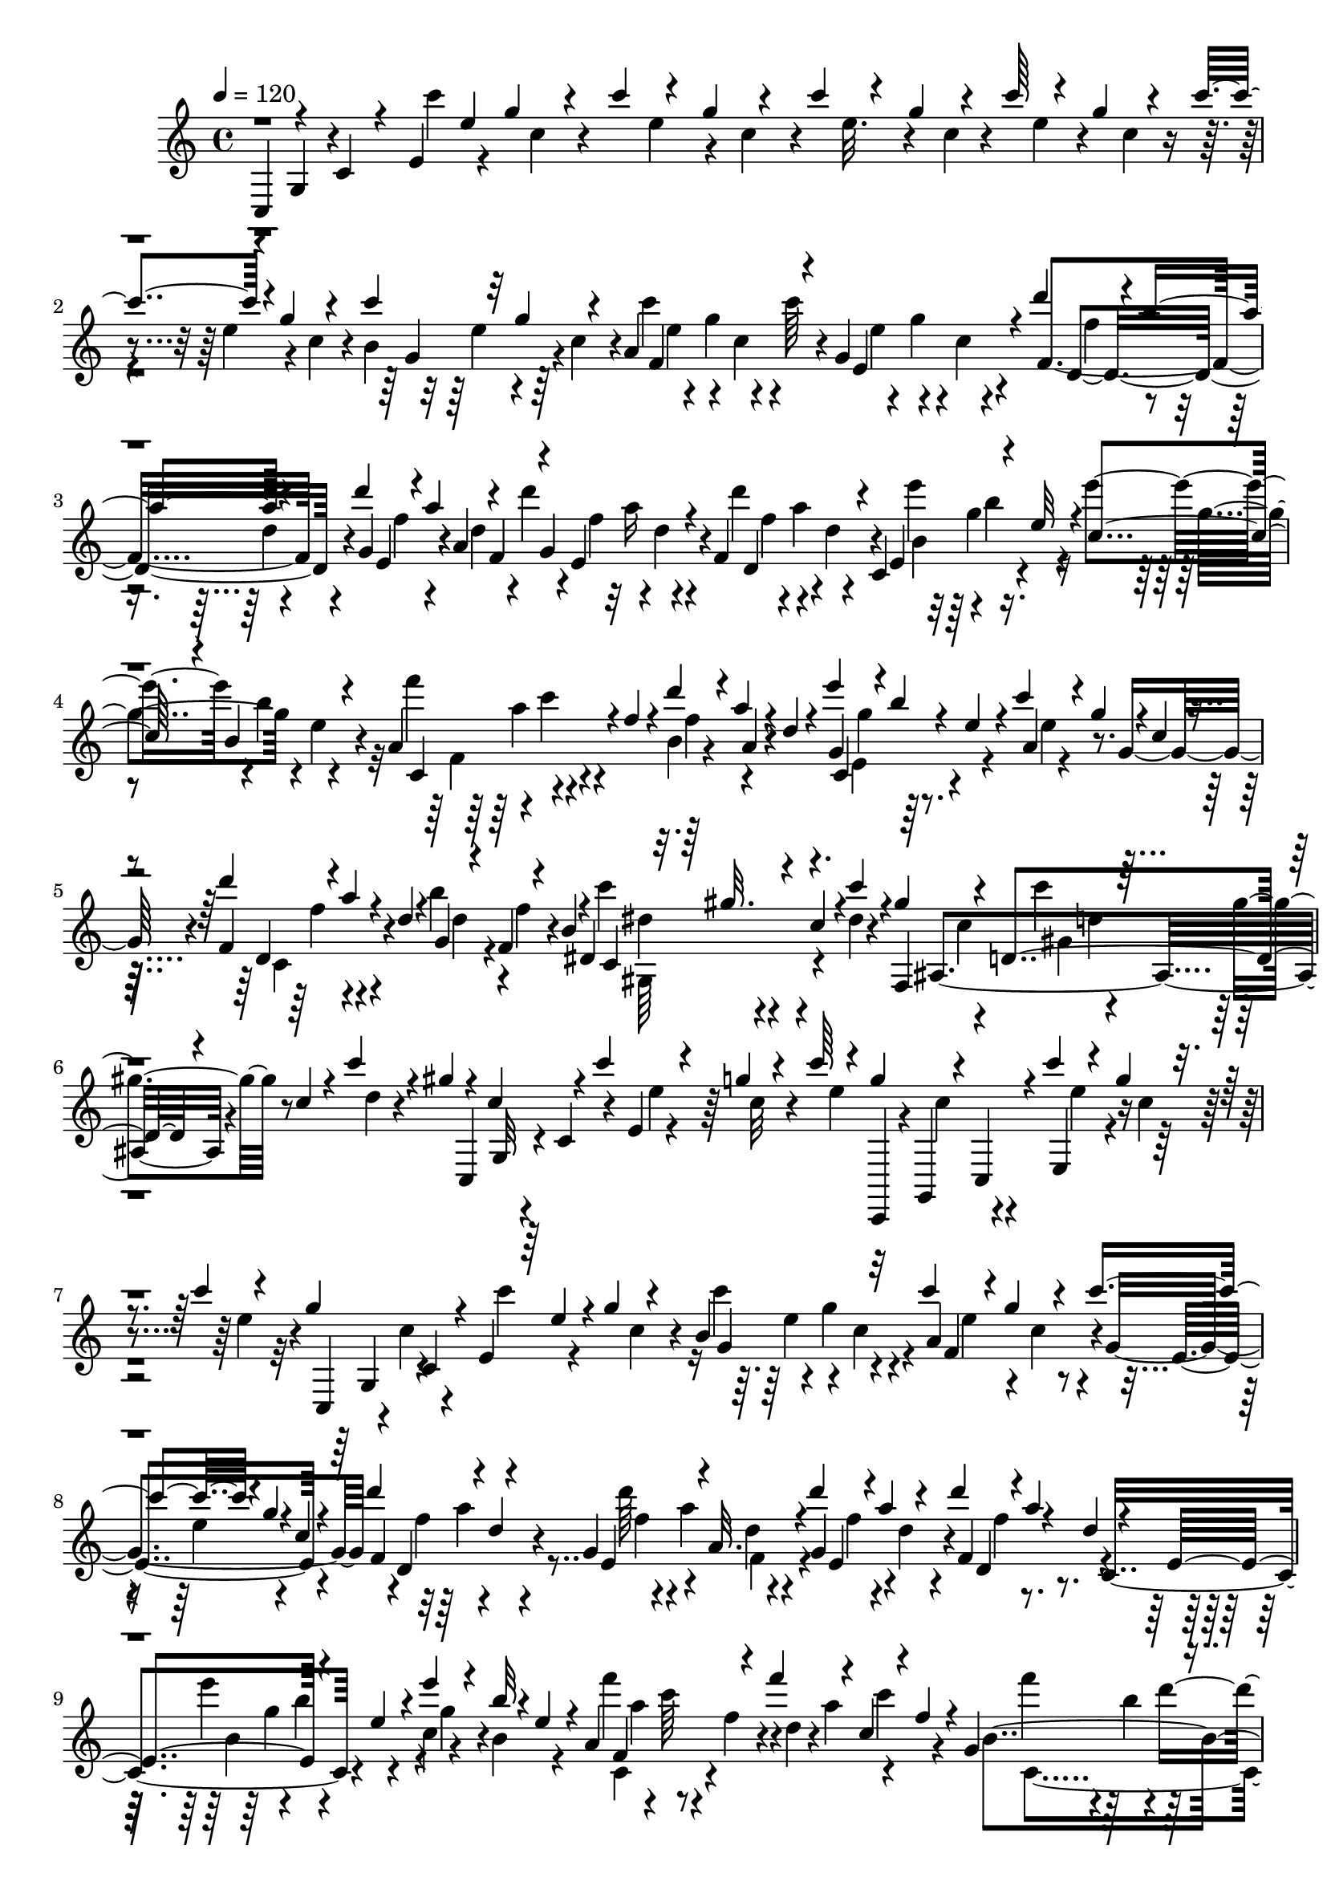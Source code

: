 % Lily was here -- automatically converted by C:\Program Files (x86)\LilyPond\usr\bin\midi2ly.py from C:\1\117.MID
\version "2.14.0"

\layout {
  \context {
    \Voice
    \remove "Note_heads_engraver"
    \consists "Completion_heads_engraver"
    \remove "Rest_engraver"
    \consists "Completion_rest_engraver"
  }
}

trackAchannelA = {


  \key c \major
    
  \time 4/4 
  

  \key c \major
  
  \tempo 4 = 120 
  
}

trackAchannelB = \relative c {
  \voiceThree
  c4*92/480 r4*74/480 c'4*76/480 r4*42/480 e4*132/480 e'4*114/480 
  g4*140/480 r4*46/480 c4*114/480 r4*78/480 g4*98/480 r4*96/480 c4*140/480 
  r4*66/480 g4*106/480 r4*80/480 c64*5 r4*64/480 g4*134/480 r4*58/480 c4*206/480 
  r4*2/480 g4*134/480 r4*84/480 c4*160/480 r32 g4*110/480 r4*68/480 a,4*424/480 
  r4*38/480 g4*356/480 r4*38/480 d''4*198/480 r4*16/480 a4*98/480 
  r4*76/480 d4*190/480 r4*20/480 a4*106/480 r4*10/480 f,4*86/480 
  r4*12/480 g4*333/480 r4*79/480 f4*298/480 r4*80/480 c4*246/480 
  r4*100/480 e'32 r4*48/480 c4*130/480 r4*80/480 b4*122/480 r4*98/480 a4*294/480 
  r4*8/480 f'4*56/480 r4*56/480 d'4*186/480 r4*14/480 a4*76/480 
  r4*22/480 d,4*52/480 r4*66/480 e'4*222/480 r4*4/480 b4*50/480 
  r4*44/480 e,4*54/480 r4*46/480 c'4*156/480 r4*28/480 g4*84/480 
  r4*4/480 c,4*64/480 r4*64/480 d'4*206/480 r4*4/480 a4*58/480 
  r4*34/480 d,4*50/480 r4*58/480 g,4*124/480 r4*68/480 f4*62/480 
  r4*24/480 b4*62/480 r4*74/480 dis,4*264/480 r4*18/480 c'4*84/480 
  r4*42/480 c'4*178/480 r4*8/480 gis4*118/480 r4*72/480 d,4*304/480 
  r4*62/480 c'4*54/480 r4*54/480 c'4*186/480 r4*18/480 gis4*86/480 
  r4*24/480 c,4*160/480 r4*26/480 c'4*186/480 r4*100/480 g4*110/480 
  r4*54/480 c64*5 r4*44/480 g4*112/480 r4*18/480 c,,,4*64/480 r4*20/480 c'''4*164/480 
  r4*56/480 g4*136/480 r4*40/480 c4*146/480 r4*54/480 g4*140/480 
  c,,4*74/480 r4*56/480 e4*98/480 r64 e'4*98/480 r4*18/480 g4*104/480 
  r4*130/480 b,4*358/480 r32 c'4*216/480 r4*8/480 g4*152/480 r4*66/480 c4*206/480 
  r4*3/480 g4*69/480 r4*18/480 c,4*48/480 r4*82/480 d'4*220/480 
  r4*80/480 d,4*46/480 r4*36/480 g,4*246/480 r4*42/480 a32. r4*26/480 d'4*166/480 
  r4*34/480 a4*138/480 r4*64/480 d4*166/480 r4*36/480 a4*56/480 
  r4*20/480 d,4*50/480 r4*36/480 e,4*256/480 r4*76/480 e'4*62/480 
  r4*54/480 e'4*149/480 r4*59/480 b32 r4*24/480 e,4*54/480 r4*64/480 a,4*310/480 
  r4*102/480 f''4*184/480 r4*20/480 c,4*44/480 r4*52/480 f4*50/480 
  r4*62/480 g,4*246/480 r4*32/480 g'4*64/480 r4*54/480 g'16. r4*12/480 d,4*40/480 
  r4*48/480 g4*54/480 r4*80/480 a'4*193/480 r4*11/480 e64*5 r4*46/480 a4*188/480 
  r4*10/480 e,4*46/480 r4*18/480 e'4*104/480 r4*32/480 ais,,,4*154/480 
  r4*8/480 ais'''4*214/480 r4*44/480 f32. ais,4*58/480 r4*44/480 ais'4*156/480 
  r4*82/480 f4*58/480 r4*28/480 ais,4*54/480 r4*108/480 g'4*230/480 
  r4*96/480 g,4*72/480 r4*44/480 g'4*206/480 r4*32/480 ais,,4*42/480 
  r4*34/480 g'4*54/480 r4*46/480 a,,32. a'''16. r4*68/480 d,,4*114/480 
  r4*82/480 c4*142/480 r4*62/480 ais16 r4*3/480 a'4*69/480 r4*52/480 a,4*336/480 
  r4*80/480 f''4*196/480 r4*20/480 c4*56/480 r4*8/480 f,4*54/480 
  r4*36/480 d,32 r4*20/480 ais'4*160/480 r128 d'4*110/480 r4*119/480 ais,4*74/480 
  r4*52/480 ais'4*102/480 r4*76/480 g4*59/480 r4*55/480 g,4*272/480 
  r4*122/480 e''4*176/480 r4*18/480 ais,4*64/480 r4*28/480 e4*74/480 
  r4*38/480 c,4*282/480 r4*98/480 f'4*58/480 r4*44/480 f'4*136/480 
  r4*56/480 c4*62/480 f,,,4*128/480 r4*28/480 d'4*226/480 r4*52/480 f'4*132/480 
  r4*56/480 b4*178/480 r4*20/480 f4*122/480 r4*98/480 c,4*108/480 
  r4*50/480 e4*144/480 r4*68/480 g'4*118/480 r4*122/480 c4*196/480 
  r4*34/480 g4*125/480 r128*5 c4*204/480 r4*92/480 c,4*68/480 r4*59/480 c'4*211/480 
  r4*98/480 c,4*52/480 r4*72/480 d'4*230/480 r32. d,4*50/480 r4*22/480 g,4*264/480 
  r64 a4*134/480 r4*2/480 e4*352/480 r64 f4*428/480 r4*3/480 c4*197/480 
  r4*76/480 e'4*64/480 r4*52/480 e'64*5 r4*59/480 b4*85/480 e,32 
  r4*54/480 e'4*156/480 r4*44/480 b4*64/480 r64 e,4*58/480 r4*42/480 e'4*156/480 
  r4*64/480 b4*50/480 r4*14/480 e,4*54/480 r4*58/480 f'4*190/480 
  r4*28/480 c64*5 r4*34/480 b,,4*284/480 r4*4/480 f''4*62/480 r4*54/480 f'4*192/480 
  r4*26/480 c4*110/480 r4*72/480 a,,4*302/480 r4*76/480 g4*158/480 
  r4*82/480 d'''4*68/480 r4*6/480 g,4*66/480 r32 g'4*204/480 r4*20/480 d4*82/480 
  r4*12/480 g,4*66/480 r4*40/480 c,64*13 r4*10/480 g''4*170/480 
  r4*24/480 d32 r4*32/480 g,32 r4*52/480 a'4*202/480 r4*20/480 e32 
  r4*22/480 a,4*54/480 r4*50/480 a'4*160/480 r4*62/480 e32 r4*16/480 a,4*58/480 
  r4*56/480 a'4*152/480 r4*78/480 e4*66/480 r4*112/480 a4*166/480 
  r4*32/480 e4*72/480 r4*22/480 a,4*59/480 r4*69/480 b'4*188/480 
  r4*64/480 f4*70/480 r4*110/480 b4*156/480 r4*62/480 f4*72/480 
  r4*6/480 b,4*56/480 r4*46/480 b'64*5 r4*70/480 f32 r4*20/480 b,4*55/480 
  r4*55/480 b'4*162/480 r4*62/480 f32 r4*14/480 b,4*54/480 r4*68/480 b'8 
  f4*68/480 r4*104/480 b4*214/480 r4*38/480 f4*86/480 r4*76/480 b4*200/480 
  r4*32/480 f4*64/480 r4*28/480 b,4*62/480 r4*31/480 b'4*189/480 
  r4*24/480 f32 r4*38/480 b,4*58/480 r4*76/480 c'4*192/480 r4*26/480 g4*126/480 
  r4*104/480 c4*106/480 r4*86/480 g4*84/480 r4*8/480 c,4*66/480 
  r4*42/480 c'4*94/480 r4*34/480 e,4*92/480 r4*4/480 f4*56/480 
  r64 c4*54/480 r4*66/480 c'4*50/480 r4*62/480 e,4*74/480 r4*28/480 c,,4*68/480 
  r4*16/480 c''4*76/480 r4*66/480 c'4*110/480 r4*6/480 e,4*98/480 
  r4*74/480 c4*58/480 r4*46/480 c'4*136/480 r4*47/480 g4*147/480 
  r4*44/480 e,4*198/480 r64. f'4*65/480 r4*32/480 c4*62/480 r4*62/480 c'4*50/480 
  r4*52/480 e,4*104/480 f4*62/480 r4*28/480 c4*86/480 r4*76/480 c'4*140/480 
  r4*8/480 e,4*72/480 r4*78/480 c4*56/480 r4*36/480 c'4*128/480 
  r4*76/480 g4*92/480 r4*12/480 c,4*62/480 r4*40/480 c'4*92/480 
  r64 e,4*74/480 r4*6/480 g4*102/480 c,32 r4*48/480 c'4*118/480 
  r4*100/480 g4*96/480 r4*3/480 c,4*77/480 r4*76/480 c'4*48/480 
  r4*392/480 e,4*82/480 r4*372/480 e,,4*100/480 r4*386/480 e'4*64/480 
  r4*430/480 e,,4*122/480 r4*102/480 e'4*112/480 r4*100/480 f4*50/480 
  r4*158/480 e4*52/480 r4*156/480 e,4*102/480 r4*116/480 e'4*94/480 
  r4*112/480 b'64*11 r4*100/480 e,,4*124/480 r4*80/480 e'4*66/480 
  r4*144/480 b'4*530/480 r4*82/480 e,4*66/480 r4*134/480 f4*56/480 
  r4*142/480 e4*56/480 r4*158/480 e'4*68/480 r4*128/480 e,4*78/480 
  r4*132/480 d'4*46/480 r4*146/480 e4*56/480 r4*154/480 e,,4*64/480 
  r4*146/480 g''4*52/480 r4*140/480 e4*57/480 r64*5 e,4*62/480 
  r128*9 e,4*62/480 r4*144/480 e''32 r4*140/480 c4*64/480 r4*130/480 d4*50/480 
  r4*140/480 e4*56/480 r64*5 f4*52/480 r4*136/480 d4*52/480 r4*138/480 e4*44/480 
  r4*160/480 b'4*42/480 r64*5 e,,4*68/480 r4*158/480 d'4*106/480 
  r4*112/480 e,4*70/480 r4*102/480 d''4*86/480 r4*14/480 f,4*118/480 
  r4*80/480 d4*56/480 r4*34/480 c'4*104/480 e,4*114/480 r4*50/480 c4*74/480 
  r4*20/480 b'4*34/480 r4*176/480 b,4*44/480 r4*174/480 d4*156/480 
  r4*76/480 d,4*56/480 r4*112/480 c''4*116/480 r4*82/480 c,,4*58/480 
  r4*34/480 c'4*50/480 r4*34/480 b'4*118/480 r4*64/480 g4*50/480 
  r4*39/480 b,4*53/480 r4*44/480 c4*73/480 r128*9 d4*48/480 r4*172/480 b4*58/480 
  r4*154/480 c32 r4*140/480 d4*52/480 r4*168/480 e4*54/480 r4*144/480 c4*56/480 
  r4*142/480 d4*52/480 r4*166/480 b4*64/480 r64*5 c4*58/480 r4*134/480 f,4*58/480 
  r4*146/480 b32 r64*5 c4*62/480 r4*146/480 e,4*64/480 r4*146/480 b'4*54/480 
  r4*146/480 c4*48/480 r4*152/480 g'4*44/480 r4*158/480 g,4*50/480 
  r4*174/480 b4*158/480 r4*100/480 b,4*68/480 r4*80/480 b''4*110/480 
  r32. c,,4*87/480 r4*17/480 b'4*46/480 r4*42/480 a'4*118/480 r4*82/480 f4*92/480 
  r4*3/480 a,4*77/480 r4*14/480 g'4*40/480 r4*160/480 g,4*54/480 
  r4*158/480 b4*272/480 r4*142/480 g,4*56/480 r4*54/480 c' r4*6/480 d4*112/480 
  r4*82/480 f4*48/480 r4*50/480 g4*72/480 r4*20/480 a32. r4*16/480 b4*80/480 
  r4*20/480 c,4*72/480 r4*136/480 e4*48/480 r4*170/480 e4*48/480 
  r4*32/480 f4*40/480 r4*24/480 a4*42/480 r4*16/480 c4*44/480 r4*8/480 e4*50/480 
  g4*48/480 r4*8/480 b4*50/480 r4*26/480 e4*64/480 r4*162/480 d,,4*66/480 
  r4*116/480 e4*92/480 r4*148/480 d4*68/480 r4*28/480 f'4*80/480 
  r4*28/480 a,,4*88/480 r4*94/480 c4*78/480 r4*112/480 e4*42/480 
  r4*4/480 f4*41/480 r4*31/480 a32 r4*8/480 d4*48/480 r4*4/480 f4*44/480 
  r4*16/480 a4*48/480 r4*28/480 c4*46/480 r4*20/480 e4*36/480 r16. b,,4*72/480 
  r4*124/480 e4*40/480 r4*182/480 b4*72/480 r4*20/480 f''4*98/480 
  r4*12/480 f,,4*62/480 r4*122/480 a4*76/480 r4*112/480 e'4*46/480 
  r4*28/480 f4*46/480 r4*20/480 a4*48/480 r4*6/480 c4*46/480 r4*3/480 e4*51/480 
  g4*52/480 r4*16/480 b4*64/480 r4*14/480 e4*38/480 r4*216/480 d,,4*58/480 
  r4*104/480 e4*62/480 r4*146/480 d4*40/480 r4*164/480 c r4*26/480 b4*54/480 
  r4*140/480 c4*52/480 r4*140/480 d4*42/480 r4*174/480 g4*430/480 
  r4*202/480 d4*42/480 r4*154/480 e4*140/480 r4*78/480 e4*66/480 
  r4*136/480 e4*48/480 r4*3/480 f4*41/480 r4*34/480 a4*44/480 r4*22/480 c4*44/480 
  r4*6/480 e4*48/480 r4*6/480 g4*42/480 r4*26/480 b4*41/480 r4*37/480 d4*42/480 
  r4*34/480 b,,4*66/480 r4*114/480 d4*64/480 r4*130/480 e4*114/480 
  r4*118/480 d4*56/480 r4*34/480 f'4*92/480 r4*28/480 a,,4*76/480 
  r4*108/480 c4*74/480 r4*94/480 e4*44/480 r4*22/480 f4*46/480 
  r4*28/480 a4*54/480 c4*52/480 r4*18/480 f32 r64 b4*66/480 r4*22/480 e4*76/480 
  r4*162/480 b,,4*74/480 r4*82/480 e4*94/480 r4*128/480 b4*82/480 
  r4*18/480 f''4*76/480 r4*14/480 e32 r4*140/480 a,,4*84/480 r4*110/480 e'4*68/480 
  r4*10/480 f4*40/480 r4*4/480 g4*38/480 r4*32/480 b r4*8/480 c4*36/480 
  r4*34/480 e4*42/480 r4*28/480 g4*52/480 r4*16/480 b4*72/480 r4*194/480 g,,16 
  r4*86/480 c,4*110/480 r4*28/480 f'4*48/480 r4*16/480 a4*56/480 
  r4*2/480 d4*42/480 r4*4/480 f4*38/480 r4*12/480 a4*40/480 r4*8/480 c4*32/480 
  r4*20/480 e4*34/480 r4*166/480 a,,,4*202/480 r4*12/480 c,4*178/480 
  r4*18/480 g''4*34/480 a4*32/480 r4*22/480 c4*32/480 r4*16/480 e64 
  r4*24/480 g64 a4*36/480 r4*12/480 c4*36/480 r4*8/480 e4*112/480 
  r4*72/480 ais,,,4*98/480 r4*96/480 e'4*98/480 r4*112/480 ais,4*100/480 
  r4*114/480 e'4*70/480 r4*140/480 f4*100/480 r4*108/480 e4*58/480 
  r4*152/480 f4*58/480 r4*154/480 e4*56/480 r4*160/480 f4*56/480 
  r4*168/480 e4*64/480 r4*170/480 f4*62/480 r4*162/480 e4*76/480 
  r64*5 f4*54/480 r4*154/480 d4*56/480 r4*148/480 e4*50/480 r4*170/480 f4*52/480 
  r4*160/480 g4*54/480 r4*156/480 e4*50/480 r4*166/480 f4*56/480 
  r4*156/480 d4*54/480 r4*168/480 e4*56/480 r4*152/480 c4*62/480 
  r64*5 d4*48/480 r4*156/480 e4*58/480 r4*152/480 f4*50/480 r4*160/480 d4*48/480 
  r4*156/480 e4*46/480 r4*166/480 b'4*42/480 r4*164/480 b,4*46/480 
  r4*170/480 d4*272/480 r4*151/480 d'128*7 f,4*96/480 r4*10/480 e,4*104/480 
  r4*82/480 c''4*112/480 r4*76/480 e,,4*64/480 r4*58/480 c'4*72/480 
  r4*18/480 e,,4*70/480 r4*146/480 b''4*44/480 r4*190/480 d4*378/480 
  r4*32/480 c'4*130/480 r4*84/480 c,,4*64/480 r4*18/480 c'4*54/480 
  r4*44/480 b'4*128/480 r4*66/480 g4*48/480 r4*40/480 b,4*52/480 
  r4*46/480 c4*56/480 r4*144/480 d4*52/480 r4*156/480 b4*56/480 
  r4*148/480 c4*48/480 r4*158/480 d4*50/480 r4*162/480 e4*48/480 
  r4*164/480 c4*54/480 r4*144/480 d4*48/480 r4*154/480 b4*52/480 
  r4*154/480 c4*52/480 r4*160/480 a4*68/480 r4*142/480 b4*54/480 
  r4*156/480 c4*62/480 r4*152/480 d4*54/480 r4*156/480 b32 r4*138/480 c4*50/480 
  r64*5 g'4*46/480 r4*160/480 g,4*54/480 r4*164/480 b4*290/480 
  r4*128/480 b'4*74/480 r4*32/480 d,4*64/480 r4*28/480 g4*52/480 
  r4*34/480 b,4*50/480 r4*44/480 a'4*96/480 r4*22/480 c,4*56/480 
  r4*32/480 f4*70/480 r4*24/480 a,4*72/480 r4*22/480 g'4*44/480 
  r4*156/480 b,,4*52/480 r4*176/480 b'4*334/480 r4*92/480 a'4*102/480 
  r4*24/480 c,32 r4*28/480 g,4*52/480 r4*38/480 a'4*66/480 r4*38/480 b'4*130/480 
  r4*16/480 d,4*70/480 g,, r4*68/480 b'4*92/480 r4*34/480 g,4*62/480 
  r4*78/480 c''4*182/480 r4*98/480 g4*80/480 r4*14/480 c,4*72/480 
  r4*34/480 c'4*112/480 r64 e,4*72/480 r4*16/480 g4*102/480 r4*2/480 c,4*62/480 
  r4*40/480 a4*380/480 r4*42/480 c'4*146/480 r4*86/480 g4*70/480 
  c,4*56/480 r4*70/480 d'4*212/480 r4*36/480 a4*80/480 d,4*52/480 
  r4*28/480 d'4*140/480 r4*77/480 a4*73/480 r4*10/480 d,4*52/480 
  r4*48/480 d'4*143/480 r4*73/480 a32 r4*22/480 d,4*56/480 r4*46/480 f,4*358/480 
  r4*64/480 e''4*114/480 r4*14/480 g,4*66/480 r4*40/480 b4*56/480 
  r4*22/480 e,4*62/480 r4*42/480 e'4*144/480 r4*62/480 b,,4*200/480 
  r4*3/480 c4*357/480 r4*36/480 b4*394/480 r4*12/480 a4*378/480 
  r4*20/480 f'''4*146/480 r4*86/480 c4*66/480 r4*3/480 a,,4*89/480 
  r4*16/480 f'''4*140/480 r4*78/480 c4*56/480 r4*8/480 f,4*56/480 
  r4*62/480 f'4*118/480 r4*84/480 c32 r4*26/480 f,4*56/480 r4*56/480 g,,4*145/480 
  r4*91/480 d'''4*64/480 r4*8/480 g,4*64/480 r4*58/480 g'4*154/480 
  r4*14/480 b,4*68/480 r4*76/480 g4*58/480 r4*42/480 e4*216/480 
  r4*12/480 d'4*70/480 r4*94/480 g4*146/480 r4*62/480 d r4*4/480 g,4*54/480 
  r4*72/480 a'4*178/480 r4*36/480 e4*70/480 r4*24/480 a,4*72/480 
  r4*36/480 a'4*182/480 r4*40/480 e4*172/480 r4*34/480 a4*176/480 
  r4*44/480 e16 r4*56/480 c,4*338/480 r4*62/480 b4*190/480 r4*52/480 f''4*74/480 
  r4*116/480 b4*136/480 r4*86/480 f16 r4*48/480 g,,4*368/480 r4*28/480 b''4*148/480 
  r4*54/480 f4*56/480 r4*16/480 b,4*46/480 r4*76/480 e,,4*336/480 
  r4*50/480 f4*222/480 r4*8/480 g''4*98/480 r4*64/480 f,,4*232/480 
  g''4*106/480 r4*64/480 c4*172/480 r4*36/480 g4*98/480 r4*20/480 c,4*50/480 
  r4*94/480 d'4*196/480 r32 ais4*66/480 r4*28/480 d,4*56/480 r4*74/480 ais'4*148/480 
  r4*74/480 f32 r4*14/480 ais,32 r4*86/480 g'4*220/480 r4*12/480 d4*114/480 
  r4*101/480 g4*189/480 r4*34/480 ais,,4*58/480 r4*38/480 g'4*70/480 
  r4*56/480 e,4*58/480 r4*12/480 c'4*170/480 r4*28/480 e'4*96/480 
  r4*122/480 a4*136/480 r4*66/480 ais,4*114/480 r4*116/480 f''4*216/480 
  r4*70/480 f,4*66/480 r4*56/480 f'4*186/480 r4*12/480 a,,4*54/480 
  r4*42/480 f'4*108/480 r4*22/480 d,4*52/480 g''4*222/480 r4*14/480 c,,4*154/480 
  r4*48/480 ais4*128/480 r4*66/480 d'4*52/480 r64 g,32 r4*78/480 e'4*223/480 
  r4*65/480 e,4*62/480 r32 e'4*196/480 r4*8/480 g,,4*50/480 r32 e'4*80/480 
  r4*34/480 f,,4*62/480 r4*68/480 a'4*136/480 r4*40/480 c'4*70/480 
  r4*14/480 f,4*66/480 r4*42/480 f'4*200/480 r4*34/480 c32 r4*14/480 f,4*64/480 
  r4*14/480 a,4*286/480 r4*14/480 c'4*78/480 r4*122/480 e4*184/480 
  r4*36/480 c4*68/480 r4*58/480 e,4*112/480 r4*8/480 ais,,4*322/480 
  r4*48/480 d'4*68/480 r4*32/480 e'4*194/480 r4*8/480 d4*132/480 
  r4*100/480 f4*284/480 r4*28/480 f,4*52/480 r4*68/480 g'4*200/480 
  ais,,4*68/480 r4*34/480 g'4*74/480 r4*12/480 e,4*107/480 r4*121/480 c''4*146/480 
  r4*38/480 a32 r4*66/480 c,4*152/480 r4*62/480 e' r4*44/480 a,32 
  r4*92/480 a,4*338/480 r4*78/480 f''16. r4*32/480 c4*52/480 r4*20/480 f,4*64/480 
  r4*24/480 d,4*54/480 r4*4/480 g''4*204/480 r4*34/480 c,,4*162/480 
  r4*42/480 ais4*94/480 r4*92/480 d'4*50/480 r4*42/480 g,4*64/480 
  r4*72/480 e'4*211/480 r4*63/480 e,4*70/480 r4*56/480 e'4*160/480 
  r4*38/480 ais,4*62/480 r4*12/480 e4*141/480 r4*49/480 f'4*186/480 
  r4*44/480 c4*128/480 r4*58/480 f4*148/480 r4*50/480 c r4*8/480 f,,,4*96/480 
  r4*2/480 b4*380/480 r4*14/480 b'4*92/480 r4*36/480 b'4*162/480 
  r4*54/480 f4*86/480 r4*24/480 g,,32 r4*40/480 c4*80/480 r4*2/480 c''4*178/480 
  r4*74/480 g4*92/480 r4*98/480 c4*160/480 r4*34/480 g4*168/480 
  r4*40/480 c4*176/480 r4*44/480 g4*174/480 r4*32/480 c4*168/480 
  r4*37/480 g4*161/480 r4*86/480 c4*152/480 r4*62/480 g4*122/480 
  r4*118/480 c4*170/480 r4*56/480 g4*114/480 r4*100/480 a,4*402/480 
  r4*38/480 c'4*212/480 r4*22/480 g4*86/480 r16 d'4*198/480 r4*22/480 a4*74/480 
  r4*32/480 d,4*51/480 r4*41/480 d'4*160/480 r4*61/480 a4*96/480 
  r4*4/480 a,4*91/480 r4*28/480 d'4*156/480 r4*78/480 a4*62/480 
  r4*8/480 d,4*58/480 r4*48/480 f,4*344/480 r4*62/480 b64*13 r4*46/480 c4*140/480 
  r4*56/480 b4*116/480 r4*98/480 a4*318/480 r4*100/480 d'4*184/480 
  r4*22/480 a4*108/480 r4*114/480 e'4*212/480 b4*82/480 r4*16/480 e,4*58/480 
  r4*50/480 a,4*134/480 r4*68/480 g4*152/480 r4*64/480 f4*276/480 
  r4*36/480 d'4*58/480 r4*54/480 g,4*278/480 r4*20/480 b4*68/480 
  r4*84/480 dis,4*338/480 r4*96/480 c''4*182/480 r4*24/480 gis4*68/480 
  r4*26/480 c,4*62/480 r4*46/480 d,4*392/480 r4*46/480 c'4*54/480 
  r4*66/480 c'4*201/480 r4*9/480 gis4*122/480 r4*16/480 c,4*74/480 
  r4*28/480 c,4*94/480 r4*16/480 c''4*208/480 r4*51/480 g4*73/480 
  r4*22/480 c,32 r4*116/480 e'4*214/480 r4*32/480 b,4*42/480 r4*46/480 e4*58/480 
  r32. f'4*228/480 r4*24/480 c4*54/480 r4*34/480 f,4*62/480 r4*62/480 d'4*224/480 
  r64 a4*134/480 r4*112/480 c,,4*294/480 r4*50/480 e'4*84/480 r4*46/480 c'4*204/480 
  r4*38/480 g4*82/480 r4*34/480 c,4*74/480 r4*38/480 d'64*7 r4*34/480 a4*66/480 
  r4*34/480 d,4*72/480 r4*74/480 b'4*196/480 r4*38/480 f4*94/480 
  r4*12/480 b,32 r4*94/480 c'4*234/480 r4*8/480 g4*148/480 r4*142/480 c4*226/480 
  r4*42/480 g32. r4*14/480 c,4*82/480 r4*18/480 cis,4*512/480 r4*22/480 c'4*70/480 
  r4*40/480 c'4*246/480 r4*50/480 f,4*74/480 r4*54/480 c4*292/480 
  r4*48/480 c'64*9 r4*86/480 g4*104/480 r4*88/480 c4*108/480 r4*76/480 g4*58/480 
  r4*24/480 c,4*56/480 r4*96/480 e'4*168/480 r4*58/480 c4*110/480 
  r4*94/480 e4*164/480 r4*70/480 c4*50/480 r4*46/480 e,4*69/480 
  r4*59/480 g'4*232/480 r4*114/480 g,4*68/480 r4*48/480 c4*66/480 
  r4*54/480 e4*50/480 r32. g4*56/480 r4*74/480 c,,4*758/480 
}

trackAchannelBvoiceB = \relative c {
  r4*82/480 g'4*68/480 r4*156/480 c''4*148/480 r4*164/480 c,4*56/480 
  r4*148/480 e4*94/480 r4*82/480 c4*56/480 r4*156/480 e32. r4*86/480 c4*58/480 
  r4*152/480 e4*86/480 r4*112/480 c4*72/480 r4*156/480 e4*108/480 
  r4*84/480 c4*70/480 r4*42/480 b4*310/480 r4*6/480 c4*70/480 r4*26/480 c'4*164/480 
  r4*22/480 g4*122/480 r4*96/480 c64*5 r4*50/480 g4*76/480 r4*10/480 c,4*50/480 
  r4*104/480 f,4*342/480 r4*54/480 g4*246/480 r4*42/480 a4*132/480 
  r4*34/480 e4*304/480 r4*74/480 d''4*146/480 r4*64/480 a4*72/480 
  r4*122/480 e,4*190/480 r4*12/480 b''4*162/480 r4*58/480 e4*214/480 
  r4*2/480 b4*104/480 r4*113/480 f'4*189/480 r4*40/480 c4*56/480 
  r4*129/480 b,4*159/480 r4*58/480 a4*56/480 r4*160/480 g4*344/480 
  r4*80/480 a4*100/480 r4*84/480 g16. r4*24/480 f4*246/480 r4*152/480 b'4*158/480 
  r4*46/480 f4*53/480 r4*161/480 c'4*214/480 r4*278/480 dis,4*88/480 
  r4*54/480 f,,4*344/480 r4*64/480 gis''4*86/480 r8 d4*68/480 r4*86/480 c,,4*134/480 
  r4*42/480 c'4*78/480 r4*64/480 e4*80/480 r4*178/480 c'32 r4*146/480 e4*97/480 
  c,,,4*65/480 r4*6/480 g'4*66/480 r4*98/480 e'4*176/480 r4*94/480 c''4*64/480 
  r4*144/480 e4*80/480 r4*24/480 c,,4*78/480 r4*18/480 c''4*88/480 
  r4*79/480 c'4*171/480 r4*166/480 c,4*64/480 r4*82/480 c'4*190/480 
  r4*14/480 g4*152/480 r4*57/480 a,4*431/480 r4*22/480 g4*416/480 
  r4*22/480 d4*342/480 r4*32/480 e4*226/480 r4*52/480 d'4*48/480 
  r4*72/480 g,4*374/480 r4*34/480 f4*278/480 r4*18/480 c4*316/480 
  r4*185/480 c'4*143/480 r4*62/480 b4*108/480 r4*102/480 f''4*186/480 
  r4*24/480 c64*7 r4*6/480 d,4*88/480 r4*16/480 a'4*96/480 r4*192/480 b,4*280/480 
  r4*142/480 e4*62/480 r4*32/480 b'4*102/480 r4*200/480 c,4*222/480 
  r4*56/480 a' r4*94/480 f4*72/480 r4*34/480 c'4*124/480 r4*58/480 a4*124/480 
  r4*56/480 ais,4*84/480 r4*84/480 d4*444/480 r4*14/480 d'4*86/480 
  r4*298/480 ais,4*384/480 r4*62/480 a4*148/480 r4*80/480 d'4*58/480 
  r4*172/480 e,,4*56/480 r4*16/480 c'4*162/480 r32. a'4*70/480 
  r4*82/480 a'4*158/480 r4*44/480 e4*58/480 r4*196/480 f4*212/480 
  r4*55/480 f,4*63/480 r4*92/480 g,4*72/480 r4*26/480 a'4*88/480 
  r4*106/480 g,,4*48/480 r4*64/480 g'''4*194/480 r4*44/480 c,,4*164/480 
  r4*32/480 g''4*146/480 r4*34/480 a,,4*152/480 r4*89/480 e''128*13 
  r32 e, r4*96/480 f,4*74/480 r4*92/480 g4*67/480 r4*95/480 f,4*272/480 
  r4*44/480 c'''4*136/480 r4*162/480 a4*138/480 r4*58/480 f4*136/480 
  r4*22/480 b4*222/480 r4*98/480 b,4*70/480 r4*126/480 d4*156/480 
  r4*52/480 b32. r4*124/480 c'4*234/480 r64*5 c,4*62/480 r4*94/480 b4*334/480 
  r4*78/480 a4*423/480 r4*27/480 g4*392/480 r4*14/480 f4*388/480 
  r4*26/480 d''64*5 r4*52/480 a4*140/480 r4*40/480 d4*166/480 r4*52/480 a4*124/480 
  r4*72/480 d4*182/480 r4*44/480 a4*52/480 r4*10/480 d,4*50/480 
  r4*69/480 e'4*171/480 r4*40/480 b4*70/480 r4*136/480 b,,4*424/480 
  r32. g''4*76/480 r64*7 b,,4*414/480 r4*96/480 a''4*132/480 r4*34/480 f4*58/480 
  r4*64/480 f'4*188/480 r4*18/480 c4*182/480 r4*38/480 b,,4*214/480 
  r4*42/480 f''4*58/480 r4*59/480 f'4*211/480 r4*76/480 f,4*48/480 
  r4*58/480 e,,16 r4*334/480 d''4*314/480 r4*78/480 e4*402/480 
  r4*24/480 d4*358/480 r64 c4*380/480 r4*20/480 d4*229/480 r4*61/480 e 
  r4*53/480 d4*306/480 r4*122/480 c4*328/480 r4*77/480 b4*175/480 
  r4*138/480 b'4*54/480 r4*63/480 b,4*253/480 r64*5 a4*344/480 
  r4*68/480 g4*386/480 r4*36/480 f4*352/480 r4*50/480 g8 r4*48/480 b'4*56/480 
  r4*76/480 g,4*246/480 r4*196/480 f4*304/480 r4*108/480 c4*288/480 
  r4*38/480 c''4*64/480 r4*152/480 e4*74/480 r4*98/480 a,,4*290/480 
  r4*483/480 f''4*55/480 r4*87/480 c,4*65/480 r4*40/480 e4*168/480 
  r4*20/480 g'4*96/480 r4*186/480 e4*78/480 r4*78/480 a,,32*5 r4*428/480 c,4*130/480 
  r4*46/480 c'4*148/480 r4*6/480 e4*284/480 r4*202/480 e'4*72/480 
  r4*736/480 e4*112/480 r4*2568/480 b,4*272/480 r4*569/480 f4*43/480 
  r4*162/480 e4*48/480 r4*596/480 f4*56/480 r4*152/480 e4*56/480 
  r4*142/480 e,4*70/480 r4*328/480 b''4*74/480 r4*348/480 e,,4*70/480 
  r4*134/480 f''4*48/480 r4*154/480 f,4*64/480 r4*140/480 e4*62/480 
  r4*129/480 f'4*53/480 r4*157/480 e,4*65/480 r4*140/480 f4*54/480 
  r4*138/480 f'4*50/480 r4*154/480 d4*48/480 r64*5 e,4*68/480 r4*138/480 f4*58/480 
  r4*136/480 e4*58/480 r4*138/480 e,4*64/480 r4*136/480 e'4*76/480 
  r4*122/480 f4*50/480 r4*124/480 e4*58/480 r4*146/480 e,4*52/480 
  r64*5 b''4*46/480 r4*190/480 f4*50/480 r4*328/480 e,4*58/480 
  r4*108/480 e'4*64/480 r4*114/480 f4*56/480 r4*130/480 e4*76/480 
  r4*144/480 e,4*54/480 r4*162/480 e'4*68/480 r4*160/480 f4*46/480 
  r4*348/480 e4*52/480 r4*32/480 e'4*128/480 r4*174/480 d,32 r4*26/480 d'4*54/480 
  r4*36/480 b,4*62/480 r4*116/480 e,4*54/480 r4*158/480 e'4*68/480 
  r4*140/480 f4*52/480 r4*173/480 e4*65/480 r4*136/480 e,4*58/480 
  r4*148/480 e'32 r4*144/480 f4*58/480 r4*138/480 e4*68/480 r4*144/480 e,4*132/480 
  r4*82/480 e'4*70/480 r4*116/480 a4*80/480 r4*156/480 e4*66/480 
  r4*128/480 e,4*64/480 r4*136/480 d''4*52/480 r4*162/480 f,4*54/480 
  r4*166/480 e4*66/480 r16 e,4*64/480 r4*164/480 b'4*62/480 r4*158/480 e4*72/480 
  r4*338/480 e,4*76/480 r4*86/480 g''4*78/480 r16 e,4*66/480 r4*26/480 c'4*91/480 
  r4*25/480 c,4*80/480 r4*96/480 e,4*52/480 r4*142/480 b'4*52/480 
  r4*184/480 e32 r4*130/480 b4*68/480 r4*134/480 b'4*50/480 r4*124/480 b,32 
  r4*34/480 e'4*50/480 r4*50/480 f,4*52/480 r4*144/480 b4*52/480 
  r4*160/480 c'4*189/480 r4*219/480 c,4*64/480 r4*46/480 g'4*44/480 
  r4*14/480 b4*38/480 r4*10/480 e,4*70/480 r4*40/480 a'4*52/480 
  r4*4/480 c4*44/480 r4*26/480 b,,4*56/480 r4*362/480 b4*62/480 
  r4*318/480 e'4*50/480 r64*13 a,,4*88/480 r4*24/480 b'4*43/480 
  r4*23/480 e4*48/480 r4*6/480 g4*44/480 r4*28/480 b4*44/480 r4*28/480 d4*46/480 
  r4*3/480 g,,,4*63/480 r4*352/480 g4*72/480 r4*298/480 e''4*48/480 
  r4*366/480 f,,4*54/480 r4*44/480 g'4*48/480 r4*10/480 b4*42/480 
  r4*12/480 d4*54/480 r4*50/480 a'4*56/480 r4*6/480 c4*54/480 r4*6/480 c,,,4*56/480 
  r4*362/480 c'4*56/480 r4*144/480 b4*48/480 r4*162/480 a4*92/480 
  r4*114/480 g4*56/480 r4*124/480 f4*47/480 r4*145/480 b4*56/480 
  r4*164/480 e,4*62/480 r4*138/480 b'4*58/480 r4*138/480 f'4*386/480 
  r4*70/480 c4*74/480 r4*328/480 c4*62/480 r4*10/480 g'4*46/480 
  r4*22/480 b4*42/480 r4*18/480 d4*50/480 f4*42/480 r4*16/480 a4*44/480 
  r4*32/480 c4*38/480 r4*42/480 e4*68/480 r4*362/480 b,,4*58/480 
  r64*11 e'4*64/480 r8. a,,4*82/480 r4*50/480 b'4*46/480 d4*56/480 
  r4*18/480 g4*56/480 r4*35/480 c4*55/480 r4*42/480 g,,4*68/480 
  r4*326/480 g4*72/480 r4*322/480 f4*62/480 r4*348/480 f4*78/480 
  r4*46/480 a'4*34/480 r4*16/480 a,4*94/480 r4*36/480 f''4*50/480 
  r4*14/480 a4*65/480 r4*5/480 d4*63/480 r4*397/480 e,,4*64/480 
  r4*88/480 g32 r4*6/480 g,32. r4*4/480 g''4*40/480 r4*10/480 b4*36/480 
  r4*6/480 d4*28/480 r4*442/480 e,,4*136/480 r4*54/480 a,4*146/480 
  r4*84/480 b''4*36/480 d4*118/480 r4*2464/480 e,,,,4*72/480 r4*143/480 e'4*61/480 
  r4*156/480 f4*56/480 r4*160/480 e4*64/480 r4*178/480 e,4*66/480 
  r4*128/480 e'32 r4*146/480 f4*70/480 r4*148/480 e4*58/480 r4*158/480 e,4*64/480 
  r4*128/480 e'4*70/480 r4*160/480 f4*66/480 r4*152/480 e4*64/480 
  r4*140/480 e,4*64/480 r4*142/480 e'4*70/480 r4*136/480 f4*56/480 
  r64*5 e4*58/480 r4*140/480 e,4*52/480 r4*178/480 e'32 r4*158/480 f4*56/480 
  r4*126/480 e4*68/480 r4*162/480 e,4*70/480 r4*106/480 b'''4*110/480 
  r4*104/480 f,4*62/480 r4*22/480 e'4*122/480 r4*186/480 b'4*36/480 
  r4*194/480 e,,4*70/480 r4*148/480 f4*58/480 r4*164/480 d4*54/480 
  r4*148/480 e4*56/480 r4*34/480 e'4*124/480 r4*192/480 d,4*58/480 
  r4*24/480 d'32 r4*26/480 b,4*52/480 r4*146/480 e,4*52/480 r4*156/480 e'4*56/480 
  r4*140/480 f4*50/480 r4*160/480 e4*56/480 r64*5 e,4*56/480 r4*162/480 e'4*54/480 
  r4*158/480 f4*70/480 r4*116/480 e4*62/480 r4*144/480 e,4*64/480 
  r4*132/480 e'4*70/480 r4*142/480 f4*56/480 r4*154/480 e32 r4*162/480 e,4*64/480 
  r4*132/480 e'4*72/480 r4*152/480 f4*58/480 r4*130/480 e4*62/480 
  r4*138/480 e,4*56/480 r4*184/480 b'4*62/480 r4*158/480 e4*74/480 
  r64*11 e,4*66/480 r4*104/480 c'4*68/480 r4*142/480 e4*58/480 
  r4*140/480 c128*5 r4*99/480 e,4*58/480 r4*142/480 g'4*50/480 
  r64*7 e4*78/480 r4*140/480 b4*62/480 r4*126/480 d,4*92/480 r4*108/480 f''4*52/480 
  r4*158/480 f,4*74/480 r4*148/480 g'4*76/480 r4*74/480 c,,,4*104/480 
  r4*158/480 e'4*114/480 e'4*122/480 r8 g,4*334/480 r4*78/480 c'4*160/480 
  r4*76/480 g4*72/480 r4*132/480 g,4*340/480 r4*65/480 f4*351/480 
  r4*64/480 g4*202/480 r4*64/480 a4*82/480 r4*52/480 g4*302/480 
  r4*94/480 d''4*146/480 r4*76/480 a4*54/480 r4*26/480 d,4*50/480 
  r4*82/480 e,4*168/480 r4*230/480 d4*248/480 r32 e'4*58/480 r4*54/480 e'4*152/480 
  r4*63/480 b4*51/480 r64 e,32 r4*36/480 e'4*118/480 r4*6/480 g,4*66/480 
  r4*18/480 b4*50/480 r4*40/480 e,32 r4*46/480 f'4*142/480 r4*74/480 c32 
  r4*10/480 f,4*58/480 r4*58/480 b,,4*228/480 r4*38/480 c4*94/480 
  r4*34/480 b4*202/480 r4*203/480 a4*283/480 r4*126/480 g'''4*158/480 
  r4*264/480 f,4*324/480 r32. g'4*158/480 r4*124/480 g,4*64/480 
  r4*40/480 d4*392/480 r4*14/480 c4*310/480 r4*104/480 d4*152/480 
  r4*142/480 e4*56/480 r4*72/480 d4*340/480 r4*70/480 a''4*174/480 
  r4*28/480 e4*64/480 r4*12/480 a,4*58/480 r4*64/480 b'4*168/480 
  r4*126/480 b,4*52/480 r4*84/480 a,4*228/480 r4*52/480 b'4*56/480 
  r4*50/480 b'4*148/480 r4*59/480 f128*7 r4*79/480 f,,4*371/480 
  r4*28/480 c'''4*158/480 r4*38/480 g4*146/480 r4*54/480 d,,4*188/480 
  r4*64/480 g4*82/480 r32 c''4*156/480 r4*104/480 c,4*63/480 r4*69/480 e,,4*294/480 
  r4*168/480 d4*432/480 r4*128/480 d''4*130/480 r4*236/480 ais,4*412/480 
  r4*64/480 a4*78/480 r4*132/480 d'4*58/480 r4*62/480 a,,4*110/480 
  r4*14/480 a'''4*198/480 r4*32/480 d,,4*110/480 r4*108/480 c4*158/480 
  r4*44/480 e'4*64/480 r4*22/480 a,4*62/480 r4*92/480 a,4*328/480 
  r4*108/480 g4*74/480 r4*98/480 c'32 r4*76/480 g,,4*55/480 r4*79/480 ais'4*122/480 
  r4*2/480 ais'4*138/480 r4*68/480 g4*66/480 r4*48/480 g'4*146/480 
  r4*34/480 a,,4*144/480 r4*76/480 g4*288/480 r4*164/480 f4*104/480 
  r32 ais'4*66/480 r4*168/480 c,,4*96/480 r4*86/480 a''4*136/480 
  r4*286/480 a4*132/480 r4*64/480 d,,4*298/480 r4*368/480 a''4*114/480 
  r4*288/480 d4*228/480 r4*40/480 ais4*68/480 r4*216/480 ais4*106/480 
  r4*100/480 e4*62/480 r4*72/480 ais,4*352/480 r4*78/480 a4*144/480 
  r4*70/480 d'4*52/480 r4*72/480 a,,4*78/480 r4*22/480 a'''4*226/480 
  r4*22/480 e4*136/480 r4*88/480 a4*170/480 r4*47/480 ais,4*99/480 
  r4*159/480 f''4*219/480 r4*68/480 f,4*70/480 r32. g,4*62/480 
  r4*34/480 a'4*80/480 r4*122/480 g,,4*54/480 r4*68/480 ais'4*136/480 
  r4*84/480 d'4*68/480 r4*10/480 g,4*66/480 r4*66/480 g'4*162/480 
  r4*38/480 a,,4*104/480 r4*110/480 g4*264/480 r64*5 f4*88/480 
  r4*84/480 g4*132/480 r4*36/480 f,32. r4*92/480 a'4*238/480 r4*184/480 a'4*138/480 
  r4*46/480 f4*148/480 r4*26/480 b16. r4*40/480 f4*92/480 r4*226/480 d4*94/480 
  r4*40/480 c,,4*130/480 r4*206/480 e'4*68/480 r4*194/480 c'4*72/480 
  r4*148/480 e4*86/480 r4*6/480 g,,,4*58/480 r4*22/480 c4*80/480 
  r4*72/480 e4*152/480 r4*114/480 c''4*70/480 r4*166/480 e32. r4*18/480 g,,4*64/480 
  r4*26/480 c32 r4*92/480 e4*124/480 r4*184/480 c'4*64/480 r4*92/480 b4*323/480 
  r4*103/480 c'4*192/480 r4*14/480 g4*146/480 r4*115/480 g,4*325/480 
  r4*85/480 f4*371/480 r4*54/480 g4*234/480 r4*70/480 d'4*54/480 
  r4*84/480 g,4*314/480 r4*88/480 d''4*152/480 r4*50/480 a4*56/480 
  r4*34/480 d,4*54/480 r4*70/480 e'4*168/480 r4*50/480 b4*58/480 
  r4*20/480 e,4*64/480 r4*62/480 e'4*160/480 r4*48/480 b4*64/480 
  r4*18/480 e,4*58/480 r4*66/480 f'4*168/480 r4*38/480 c4*76/480 
  r4*10/480 f,4*82/480 r4*48/480 b,4*140/480 r4*72/480 a4*52/480 
  r64 d4*62/480 r4*68/480 g,4*334/480 r4*83/480 c'128*11 r4*36/480 g4*68/480 
  r4*10/480 c,4*72/480 r4*68/480 d'4*220/480 r4*202/480 b4*184/480 
  r4*22/480 f4*92/480 r4*160/480 c,4*310/480 r4*206/480 dis'4*136/480 
  r4*18/480 f,,4*622/480 r4*220/480 d''4*76/480 r4*42/480 c,,4*154/480 
  r4*212/480 e'4*110/480 r4*382/480 c'4*134/480 r4*104/480 b'4*72/480 
  r4*176/480 a,4*334/480 r4*130/480 b64*5 r4*102/480 a4*114/480 
  r4*126/480 e''4*220/480 r4*32/480 b4*51/480 r4*187/480 a,4*134/480 
  r4*98/480 g4*66/480 r4*196/480 f4*216/480 r4*272/480 g4*118/480 
  r4*110/480 f4*76/480 r4*151/480 e4*339/480 r4*32/480 c'4*70/480 
  r4*214/480 e4*136/480 r4*88/480 gis,,4*754/480 r4*148/480 cis'4*88/480 
  r4*218/480 c,,4*182/480 r4*66/480 c'4*208/480 r4*8/480 e4*1736/480 
  r4*98/480 c''4*56/480 r4*46/480 e4*62/480 r4*578/480 e,4*768/480 
}

trackAchannelBvoiceC = \relative c {
  r4*2376/480 g''4*250/480 r64*5 f4*382/480 r4*66/480 e4*260/480 
  r4*118/480 d4*334/480 r4*76/480 e4*212/480 r4*48/480 d' r4*48/480 d'4*174/480 
  r32 a16 r4*104/480 d,,4*204/480 r4*54/480 d'4*46/480 r4*87/480 e'4*241/480 
  r4*288/480 g,4*118/480 r4*66/480 e4*64/480 r4*86/480 c,4*248/480 
  r4*260/480 f'4*112/480 r4*260/480 c,4*226/480 r4*234/480 e'4*88/480 
  r4*228/480 d,4*258/480 r4*246/480 d'4*78/480 r4*226/480 c,4*274/480 
  r4*402/480 ais4*436/480 r4*462/480 g32 r4*268/480 e''4*122/480 
  r64*15 c4*74/480 r4*178/480 e4*116/480 r4*428/480 g,,4*62/480 
  r4*648/480 g'4*334/480 r4*122/480 f4*382/480 r4*48/480 e4*294/480 
  r4*84/480 f4*356/480 r4*50/480 d''64*5 r4*42/480 a4*128/480 r4*86/480 e,4*258/480 
  r4*6/480 d'4*54/480 r4*84/480 d,4*234/480 r4*148/480 e''4*184/480 
  r4*8/480 b4*116/480 r4*204/480 g4*80/480 r4*246/480 f,4*222/480 
  r4*46/480 f'4*62/480 r4*263/480 c'4*119/480 r4*118/480 f4*108/480 
  r4*28/480 b,4*48/480 r4*2/480 d4*158/480 r4*222/480 d4*68/480 
  r4*166/480 c,,4*148/480 r4*674/480 f4*48/480 r4*228/480 d''4*74/480 
  r4*748/480 g,,4*470/480 r4*50/480 ais'4*94/480 r4*418/480 c4*96/480 
  r4. f,,4*288/480 r4*260/480 a4*62/480 r4*282/480 ais'4*112/480 
  r4*88/480 g4*70/480 r4*254/480 d'4*52/480 r4*178/480 e,,4*278/480 
  r4*200/480 g'4*86/480 r4*290/480 f'4*170/480 r4*558/480 b,,,4*306/480 
  r4 c,4*153/480 r4*275/480 e''4*122/480 r4*306/480 g,4*264/480 
  r4*4/480 c4*64/480 r32 f,4*412/480 r4*38/480 e4*314/480 r4*88/480 d4*358/480 
  r4*38/480 e4*236/480 r4*44/480 d'4*50/480 r4*62/480 g,4*378/480 
  r4*38/480 d4*254/480 r4*141/480 e4*201/480 r4*226/480 d64*9 r4*134/480 a4*396/480 
  r4*8/480 g4*356/480 r4*16/480 a4*426/480 r4*88/480 a''4*106/480 
  r4*70/480 c,,4*144/480 g4*308/480 r32. f4*282/480 r4*98/480 g'''16. 
  r4*264/480 f,4*336/480 r4*68/480 g'4*134/480 r4*54/480 d4*104/480 
  r4*132/480 b,4*296/480 r4*102/480 a4*318/480 r4*80/480 b4*206/480 
  r4*67/480 c4*83/480 r4*40/480 b4*372/480 r4*78/480 a4*250/480 
  r4*132/480 g4*172/480 r4*278/480 g4*344/480 r4*32/480 f4*368/480 
  r4*98/480 e4*282/480 r4*112/480 d4*306/480 r4*82/480 e4*206/480 
  r4*66/480 a4*102/480 r4*54/480 e4*316/480 r4*110/480 d4*186/480 
  r4*238/480 e4*250/480 r4*496/480 c'4*348/480 r4*1262/480 c'4*64/480 
  r4*64/480 c'4*66/480 r4*68/480 e,4*78/480 r4*438/480 g,,4*66/480 
  r4*380/480 g''4*96/480 r4*10812/480 b,32 r4*302/480 a4*106/480 
  r4*1106/480 a4*52/480 r4*4724/480 d,16 r4*2802/480 d'4*50/480 
  f4*48/480 r4*80/480 d'4*38/480 r4*1300/480 g,,4*54/480 r4*26/480 c4*48/480 
  r4*20/480 c,4*84/480 r4*1516/480 a4*106/480 r4*118/480 d''4*48/480 
  r4*2018/480 c,,4*52/480 r4*1014/480 e4*80/480 r4*1480/480 g4*54/480 
  r4*78/480 c,4*89/480 r4*79/480 d''4*42/480 r4*1460/480 d,4*40/480 
  r4*158/480 c'4*68/480 r4*602/480 b,4*34/480 r4*26/480 e4*36/480 
  r4*116/480 c,,16. r4*408/480 f'4*34/480 r4*70/480 b64 r4*20/480 d4*32/480 
  r4*20/480 f64 r4*86/480 c,,4*194/480 r4*6908/480 d'4*66/480 r4*252/480 a'32. 
  r4*1174/480 a4*48/480 r4*7822/480 b,4*301/480 r4*129/480 f4*380/480 
  r4*76/480 e4*228/480 r4*172/480 d4*286/480 r4*124/480 e4*179/480 
  r4*89/480 f4*70/480 r4*62/480 e4*250/480 r4*128/480 d4*212/480 
  r4*212/480 c4*204/480 r4*214/480 b4*100/480 r4*16/480 g''4*70/480 
  r4*16/480 b32 r4*138/480 a,,4*372/480 r4*42/480 g4*316/480 r4*76/480 f4*314/480 
  r4*86/480 g4*217/480 r4*81/480 f''4*50/480 r4*54/480 g,,4*252/480 
  r4*172/480 f4*258/480 r4*128/480 e4*119/480 r4*291/480 d''4*338/480 
  r4*84/480 c8 r4*164/480 b128*25 r4*25/480 a4*334/480 r4*66/480 b4*230/480 
  r4*68/480 a'4*62/480 r4*98/480 b,4*298/480 r4*106/480 a8 r4*152/480 g4*186/480 
  r4*232/480 f4*328/480 r4*52/480 e4*378/480 r4*22/480 d4*302/480 
  r4*82/480 c4*329/480 r4*71/480 c'''4*166/480 r32. e,,,4*76/480 
  r4*62/480 d4*242/480 r4*148/480 c4*306/480 r4*162/480 ais4*453/480 
  r4*511/480 g'4*378/480 r4*124/480 ais'4*80/480 r4*436/480 c4*116/480 
  r4*62/480 a4*56/480 r4*206/480 c4*96/480 r4*236/480 f,,4*314/480 
  r4*172/480 a'4*104/480 r4*504/480 d4*80/480 r4*198/480 ais4*134/480 
  r4*226/480 e,4*276/480 r4*212/480 g'4*88/480 r4*291/480 f'128*11 
  r4*628/480 f,,4*312/480 r4*740/480 d4*161/480 r4*767/480 g4*220/480 
  r4*268/480 ais'32. r4*268/480 c,4*176/480 r4*36/480 d4*142/480 
  r4*200/480 c'4*97/480 r4*317/480 f,,4*284/480 r4*248/480 a4*66/480 
  r4*328/480 ais'4*99/480 r4*279/480 ais4*108/480 r4*276/480 c,,4*312/480 
  r4*140/480 g''4*86/480 r4*224/480 c,,4*116/480 r4*58/480 a''4*140/480 
  r4*50/480 f4*66/480 r4*440/480 d,4*292/480 r4*482/480 b'4*66/480 
  r4*278/480 e4*116/480 r4*318/480 c,,,4*62/480 r4*100/480 c'''4*66/480 
  r4*176/480 e4*110/480 r4*318/480 c,,4*80/480 r4*101/480 c''4*79/480 
  r4*190/480 e4*76/480 r4*278/480 g,4*336/480 r4*110/480 f4*412/480 
  r4*44/480 e4*286/480 r4*136/480 d4*286/480 r4*128/480 e4*204/480 
  r4*126/480 f4*80/480 r4*50/480 e4*238/480 r4*136/480 d4*168/480 
  r4*242/480 c4*194/480 r4*344/480 g''4*72/480 r4*230/480 f,4*234/480 
  r4*304/480 f'4*82/480 r4*246/480 e,4*212/480 r4*288/480 e'4*126/480 
  r4*206/480 d,8 r4*268/480 d'4*84/480 r4*14/480 f,4*122/480 r4*134/480 c''4*208/480 
  r4*76/480 c,4*80/480 r4*358/480 ais,4*524/480 r4*448/480 g4*74/480 
  r4*324/480 e''4*108/480 r4*404/480 g4*66/480 r4*382/480 f,4*230/480 
  r4*286/480 f'4*114/480 r4*104/480 d4*54/480 r4*114/480 g,4*258/480 
  r4*316/480 e'4*108/480 r4*282/480 d,4*269/480 r4*267/480 d'4*118/480 
  r4*292/480 c,4*314/480 r4*614/480 c4*560/480 r4*670/480 g4*106/480 
  r4*344/480 e''4*134/480 r4*92/480 c4*70/480 r4*128/480 e4*84/480 
  r4*378/480 g4*76/480 r4*116/480 e4*62/480 r4*160/480 g4*70/480 
  r4*1138/480 b'4*316/480 r4*18/480 c4*166/480 
}

trackAchannelBvoiceD = \relative c {
  \voiceTwo
  r4*2464/480 e''4*74/480 r4*314/480 e4*80/480 r4*98/480 c4*58/480 
  r4*146/480 e4*134/480 r4*320/480 f4*111/480 r4*65/480 d4*46/480 
  r4*174/480 f4*108/480 r4*326/480 f4*104/480 r4*52/480 d4*51/480 
  r4*181/480 f4*116/480 r4*219/480 b,4*337/480 r4*532/480 f4*234/480 
  r4*618/480 e4*188/480 r64*21 c4*200/480 r4*584/480 gis64*9 r4*392/480 c'4*84/480 
  r4*54/480 c'4*130/480 d,4*64/480 r4*3088/480 e4*88/480 r4*82/480 c4*62/480 
  r4*160/480 e4*114/480 r4*80/480 c4*72/480 r4*184/480 e4*132/480 
  r4*274/480 f4*136/480 r4*276/480 f4*58/480 r4*112/480 f,4*78/480 
  r4*138/480 f'4*62/480 r4*324/480 f4*88/480 r4*230/480 b,4*372/480 
  r4*458/480 c,4*222/480 r4*616/480 c4*218/480 r4*586/480 a'4*152/480 
  r4*1766/480 e4*418/480 r4*638/480 e''4*146/480 r4*654/480 d,,4*268/480 
  r4*1372/480 c4*324/480 r4*550/480 a'4*186/480 r4*732/480 gis4*132/480 
  r4*498/480 g,4*66/480 r4*820/480 e''4*86/480 r4*316/480 e4*92/480 
  r4*324/480 e16 r4*318/480 f4*110/480 r4*280/480 f4*110/480 r4*72/480 f,4*126/480 
  r4*88/480 f'4*114/480 r4*58/480 d4*56/480 r4*174/480 f16 r4*294/480 g4*112/480 
  r4*302/480 g4*84/480 r4*218/480 c,,4*404/480 r4*88/480 g''4*78/480 
  r4*227/480 f,,4*395/480 r4*2/480 g4*252/480 r4*38/480 a4*152/480 
  r4*66/480 a''4*110/480 r4*282/480 a4*88/480 r4*308/480 b4*114/480 
  r4*370/480 b4*68/480 r4*318/480 b4*70/480 r4*70/480 g4*64/480 
  r4*186/480 b32 r4*338/480 c4*110/480 r4*318/480 c4*110/480 r4*294/480 c4*72/480 
  r4*78/480 a4*62/480 r16. c4*98/480 r4*320/480 d4*102/480 r4*338/480 d4*72/480 
  r4*322/480 d4*78/480 r4*324/480 d4*98/480 r4*336/480 d4*96/480 
  r4*76/480 b4*54/480 r4*162/480 d4*88/480 r4*112/480 f,,4*92/480 
  r4*140/480 d''4*92/480 r4*304/480 d4*88/480 r4*392/480 e4*84/480 
  r64*19 e,4*284/480 r4*1312/480 c32*5 r4*24438/480 f'4*46/480 
  r16*41 e4*58/480 r4*18/480 a4*62/480 r32*29 e'4*84/480 r4*594/480 c,4*40/480 
  r4*18148/480 e,4*84/480 r4*310/480 e4*82/480 r4*362/480 f4*112/480 
  r4*302/480 f4*58/480 r4*356/480 f4*62/480 r4*328/480 f4*68/480 
  r4*1182/480 g4*78/480 r4*712/480 a4*76/480 r4*310/480 a4*72/480 
  r4*336/480 a4*64/480 r4*328/480 a4*58/480 r4*376/480 b4*78/480 
  r4*432/480 d4*86/480 r4*254/480 b4*68/480 r4*292/480 b4*64/480 
  r4*770/480 c4*91/480 r4*97/480 c,32. r4*166/480 c'4*73/480 r4*65/480 a4*58/480 
  r4*188/480 c4*78/480 r4*340/480 d4*63/480 r4*329/480 d4*78/480 
  r4*328/480 d4*80/480 r4*66/480 b4*54/480 r4*164/480 d4*102/480 
  r4*288/480 e16 r4*72/480 c4*80/480 r4*152/480 e4*86/480 r4*82/480 c4*66/480 
  r4*158/480 e4*80/480 r4*302/480 e4*88/480 r4*394/480 f4*184/480 
  r4*678/480 e,,4*380/480 r4*1426/480 d4*312/480 r4*1426/480 c4*280/480 
  r4*1444/480 e''4*214/480 r4*768/480 f,,4*258/480 r4*654/480 e64*11 
  r4*1476/480 d4*299/480 r4*1390/480 e4*251/480 r4*1508/480 gis4*172/480 
  r4*2962/480 e'4*144/480 r4*64/480 c4*70/480 r4*168/480 e4*156/480 
  r4*48/480 c4*74/480 r4*152/480 e4*158/480 r4*48/480 c4*50/480 
  r4*202/480 f4*112/480 r4*302/480 f4*109/480 r4*331/480 f4*108/480 
  r4*332/480 f4*72/480 r4*234/480 e,16. r4*672/480 c4*198/480 r4*632/480 c4*232/480 
  r4*622/480 c4*204/480 r4*634/480 gis4*336/480 r4*552/480 c''4*284/480 
  r4*1888/480 c,,4*218/480 r4*684/480 e4*260/480 r4*702/480 c4*238/480 
  r4*828/480 e'64*5 r4*792/480 c'4*312/480 r4*22/480 f,4*64/480 
  r4*3860/480 g4*572/480 
}

trackAchannelBvoiceE = \relative c {
  \voiceFour
  r4*5350/480 g'''4*76/480 r4*770/480 a4*146/480 r4*668/480 g4*143/480 
  r4*687/480 f4*104/480 r4*688/480 dis4*124/480 r4*670/480 gis,4*174/480 
  | % 6
  r4*4404/480 a'4*160/480 r4*1336/480 g4*94/480 r4*724/480 a4*110/480 
  r4*1466/480 e,4*110/480 r64*61 ais'4*132/480 r4*1724/480 a4*106/480 
  r4*1582/480 g4*80/480 r4*772/480 a4*142/480 r4*728/480 d,4*130/480 
  r4*1832/480 g4*134/480 r4*296/480 g4*84/480 r4*362/480 a4*118/480 
  r4*4282/480 c4*66/480 r4*7626/480 f,4*182/480 r4*1508/480 f4*156/480 
  r4*31276/480 c,4*96/480 r4*31930/480 ais''4*96/480 r32. g4*84/480 
  r4*1532/480 a4*87/480 r128*111 g4*104/480 r4*1570/480 c,4*208/480 
  r4*758/480 ais4*206/480 r64*25 ais'4*216/480 r4*1694/480 c4*104/480 
  r4*1498/480 g4*95/480 r4*1631/480 d4*122/480 r8*25 g4*103/480 
  r4*729/480 a4*140/480 r4*704/480 g4*154/480 r4*682/480 f4*142/480 
  r4*746/480 dis4*80/480 gis4*131/480 r4*609/480 gis,4*237/480 
  r4*1923/480 a'4*168/480 r4*806/480 g64*5 r4*764/480 f4*186/480 
  r4*1808/480 gis,4*308/480 r4*3982/480 c'4*334/480 
}

trackAchannelBvoiceF = \relative c {
  \voiceOne
  r4*8732/480 gis'''32. r4*9128/480 c4*134/480 r4*1870/480 d4*134/480 
  r4*1684/480 c4*178/480 r4*1502/480 ais4*76/480 r4*83534/480 c4*182/480 
  r4*1576/480 ais4*86/480 r4*1608/480 a4*88/480 r4*872/480 f4*124/480 
  r4*822/480 d'4*68/480 r4*3444/480 ais4*80/480 r4*10284/480 a4*68/480 
  r4*1652/480 d,4*88/480 r4*16/480 gis4*74/480 r16*49 cis,4*142/480 
}

trackA = <<
  \context Voice = voiceA \trackAchannelA
  \context Voice = voiceB \trackAchannelB
  \context Voice = voiceC \trackAchannelBvoiceB
  \context Voice = voiceD \trackAchannelBvoiceC
  \context Voice = voiceE \trackAchannelBvoiceD
  \context Voice = voiceF \trackAchannelBvoiceE
  \context Voice = voiceG \trackAchannelBvoiceF
>>


\score {
  <<
    \context Staff=trackA \trackA
  >>
  \layout {}
  \midi {}
}
